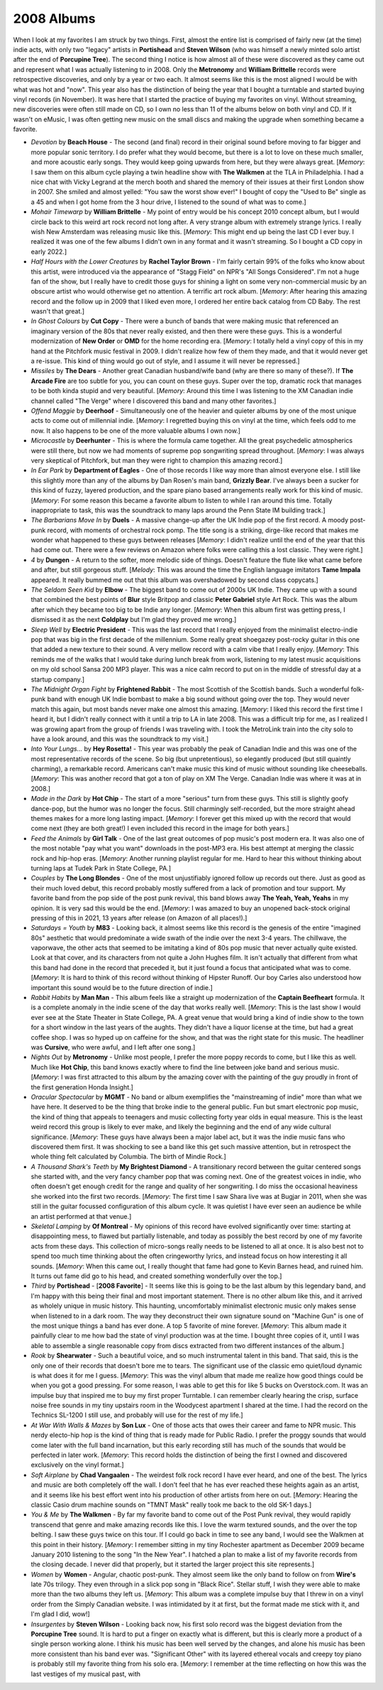 2008 Albums
-----------

When I look at my favorites I am struck by two things. First, almost the entire
list is comprised of fairly new (at the time) indie acts, with only two "legacy"
artists in **Portishead** and **Steven Wilson** (who was himself a newly minted
solo artist after the end of **Porcupine Tree**). The second thing I notice is
how almost all of these were discovered as they came out and represent what I
was actually listening to in 2008. Only the **Metronomy** and **William
Brittelle** records were retrospective discoveries, and only by a year or two
each. It almost seems like this is the most aligned I would be with what was hot
and "now". This year also has the distinction of being the year that I bought a
turntable and started buying vinyl records (in November). It was here that I
started the practice of buying my favorites on vinyl. Without streaming, new
discoveries were often still made on CD, so I own no less than 11 of the albums
below on both vinyl and CD. If it wasn't on eMusic, I was often getting new
music on the small discs and making the upgrade when something became a
favorite.

.. image:: images/2008.jpg
  :width: 900
  :alt: My 2008 favorite albums

.. raw:: html

  <iframe style="border-radius:12px" 
  src="https://open.spotify.com/embed/playlist/1kaeZR79MxCVk3u5szQcPY?utm_source=generator&theme=0" 
  width="100%" height="380" frameBorder="0" allowfullscreen="" allow="autoplay; clipboard-write; encrypted-media; 
  fullscreen; picture-in-picture"></iframe>

- *Devotion* by **Beach House** - The second (and final) record in their
  original sound before moving to far bigger and more popular sonic territory. I
  do prefer what they would become, but there is a lot to love on these much
  smaller, and more acoustic early songs. They would keep going upwards from
  here, but they were always great. [*Memory*: I saw them on this album cycle
  playing a twin headline show with **The Walkmen** at the TLA in Philadelphia.
  I had a nice chat with Vicky Legrand at the merch booth and shared the memory
  of their issues at their first London show in 2007. She smiled and almost
  yelled: "You saw the worst show ever!" I bought of copy the "Used to Be"
  single as a 45 and when I got home from the 3 hour drive, I listened to the
  sound of what was to come.]

- *Mohair Timewarp* by **William Brittelle** - My point of entry would be his
  concept 2010 concept album, but I would circle back to this weird art rock
  record not long after. A very strange album with extremely strange lyrics. I
  really wish New Amsterdam was releasing music like this. [*Memory*: This
  might end up being the last CD I ever buy. I realized it was one of the few
  albums I didn't own in any format and it wasn't streaming. So I bought a CD
  copy in early 2022.]

- *Half Hours with the Lower Creatures* by **Rachel Taylor Brown** - I'm fairly
  certain 99% of the folks who know about this artist, were introduced via the
  appearance of "Stagg Field" on NPR's "All Songs Considered". I'm not a huge
  fan of the show, but I really have to credit those guys for shining a light on
  some very non-commercial music by an obscure artist who would otherwise get no
  attention. A terrific art rock album. [*Memory*: After hearing this amazing
  record and the follow up in 2009 that I liked even more, I ordered her entire
  back catalog from CD Baby. The rest wasn't that great.]

- *In Ghost Colours* by **Cut Copy** - There were a bunch of bands that were
  making music that referenced an imaginary version of the 80s that never really
  existed, and then there were these guys. This is a wonderful modernization of
  **New Order** or **OMD** for the home recording era. [*Memory*: I totally held
  a vinyl copy of this in my hand at the Pitchfork music festival in 2009. I
  didn't realize how few of them they made, and that it would never get a
  re-issue. This kind of thing would go out of style, and I assume it will never
  be repressed.]

- *Missiles* by **The Dears** - Another great Canadian husband/wife band (why
  are there so many of these?). If **The Arcade Fire** are too subtle for you,
  you can count on these guys. Super over the top, dramatic rock that manages to
  be both kinda stupid and very beautiful. [*Memory*: Around this time I was
  listening to the XM Canadian indie channel called "The Verge" where I
  discovered this band and many other favorites.]

- *Offend Maggie* by **Deerhoof** - Simultaneously one of the heavier and
  quieter albums by one of the most unique acts to come out of millennial indie.
  [*Memory*: I regretted buying this on vinyl at the time, which feels odd to me
  now. It also happens to be one of the more valuable albums I own now.]

- *Microcastle* by **Deerhunter** - This is where the formula came together. All
  the great psychedelic atmospherics were still there, but now we had moments of
  supreme pop songwriting spread throughout. [*Memory*: I was always very
  skeptical of Pitchfork, but man they were right to champion this amazing
  record.]

- *In Ear Park* by **Department of Eagles** - One of those records I like way
  more than almost everyone else. I still like this slightly more than any of
  the albums by Dan Rosen's main band, **Grizzly Bear**. I've always been a
  sucker for this kind of fuzzy, layered production, and the spare piano based
  arrangements really work for this kind of music. [*Memory*: For some reason
  this became a favorite album to listen to while I ran around this time.
  Totally inappropriate to task, this was the soundtrack to many laps around the
  Penn State IM building track.]

- *The Barbarians Move In* by **Duels** - A massive change-up after the UK Indie
  pop of the first record. A moody post-punk record, with moments of orchestral
  rock pomp. The title song is a striking, dirge-like record that makes me
  wonder what happened to these guys between releases [*Memory*: I didn't
  realize until the end of the year that this had come out. There were a few
  reviews on Amazon where folks were calling this a lost classic. They were right.] 

- *4* by **Dungen** - A return to the softer, more melodic side of things.
  Doesn't feature the flute like what came before and after, but still gorgeous
  stuff. [*Melody*: This was around the time the English language imitators
  **Tame Impala** appeared. It really bummed me out that this album was
  overshadowed by second class copycats.]

- *The Seldom Seen Kid* by **Elbow** - The biggest band to come out of 2000s UK
  Indie. They came up with a sound that combined the best points of **Blur**
  style Britpop and classic **Peter Gabriel** style Art Rock. This was the album
  after which they became too big to be Indie any longer. [*Memory*: When this
  album first was getting press, I dismissed it as the next **Coldplay** but I'm
  glad they proved me wrong.]

- *Sleep Well* by **Electric President** - This was the last record that I really
  enjoyed from the minimalist electro-indie pop that was big in the first decade
  of the millennium. Some really great shoegazey post-rocky guitar in this one
  that added a new texture to their sound. A very mellow record with a calm vibe
  that I really enjoy. [*Memory*: This reminds me of the walks that I would take
  during lunch break from work, listening to my latest music acquisitions on my
  old school Sansa 200 MP3 player. This was a nice calm record to put on in the
  middle of stressful day at a startup company.]

- *The Midnight Organ Fight* by **Frightened Rabbit** - The most Scottish of the
  Scottish bands. Such a wonderful folk-punk band with enough UK Indie bombast
  to make a big sound without going over the top. They would never match this
  again, but most bands never make one almost this amazing. [*Memory*: I liked
  this record the first time I heard it, but I didn't really connect with it
  until a trip to LA in late 2008. This was a difficult trip for me, as I
  realized I was growing apart from the group of friends I was traveling with. I
  took the MetroLink train into the city solo to have a look around, and this
  was the soundtrack to my visit.]

- *Into Your Lungs...* by **Hey Rosetta!** - This year was probably the peak of
  Canadian Indie and this was one of the most representative records of the
  scene. So big (but unpretentious), so elegantly produced (but still quaintly
  charming), a remarkable record. Americans can't make music this kind of music
  without sounding like cheeseballs. [*Memory*: This was another record that got
  a ton of play on XM The Verge. Canadian Indie was where it was at in 2008.]

- *Made in the Dark* by **Hot Chip** - The start of a more "serious" turn from
  these guys. This still is slightly goofy dance-pop, but the humor was no
  longer the focus. Still charmingly self-recorded, but the more straight ahead
  themes makes for a more long lasting impact. [*Memory*: I forever get this
  mixed up with the record that would come next (they are both great!) I even
  included this record in the image for both years.]

- *Feed the Animals* by **Girl Talk** - One of the last great outcomes of pop
  music's post modern era. It was also one of the most notable "pay what you
  want" downloads in the post-MP3 era. His best attempt at merging the classic
  rock and hip-hop eras. [*Memory*: Another running playlist regular for me.
  Hard to hear this without thinking about turning laps at Tudek Park in State
  College, PA.]

- *Couples* by **The Long Blondes** - One of the most unjustifiably ignored
  follow up records out there. Just as good as their much loved debut, this
  record probably mostly suffered from a lack of promotion and tour support. My
  favorite band from the pop side of the post punk revival, this band blows away
  **The Yeah, Yeah, Yeahs** in my opinion. It is very sad this would be the end.
  [*Memory*: I was amazed to buy an unopened back-stock original pressing of
  this in 2021, 13 years after release (on Amazon of all places!).]

- *Saturdays = Youth* by **M83** - Looking back, it almost seems like this
  record is the genesis of the entire "imagined 80s" aesthetic that would
  predominate a wide swath of the indie over the next 3-4 years. The chillwave,
  the vaporwave, the other acts that seemed to be imitating a kind of 80s pop
  music that never actually quite existed. Look at that cover, and its
  characters from not quite a John Hughes film. It isn't actually that different
  from what this band had done in the record that preceded it, but it just found
  a focus that anticipated what was to come. [*Memory*: It is hard to think of
  this record without thinking of Hipster Runoff. Our boy Carles also understood
  how important this sound would be to the future direction of indie.]

- *Rabbit Habits* by **Man Man** - This album feels like a straight up
  modernization of the **Captain Beefheart** formula. It is a complete anomaly
  in the indie scene of the day that works really well. [*Memory*: This is the
  last show I would ever see at the State Theater in State College, PA. A great
  venue that would bring a kind of indie show to the town for a short window in
  the last years of the aughts. They didn't have a liquor license at the time,
  but had a great coffee shop. I was so hyped up on caffeine for the show, and
  that was the right state for this music. The headliner was **Cursive**, who
  were awful, and I left after one song.]

- *Nights Out* by **Metronomy** - Unlike most people, I prefer the more poppy
  records to come, but I like this as well. Much like **Hot Chip**, this band
  knows exactly where to find the line between joke band and serious music.
  [*Memory*: I was first attracted to this album by the amazing cover with the
  painting of the guy proudly in front of the first generation Honda Insight.]

- *Oracular Spectacular* by **MGMT** - No band or album exemplifies the
  "mainstreaming of indie" more than what we have here. It deserved to be the
  thing that broke indie to the general public. Fun but smart electronic pop
  music, the kind of thing that appeals to teenagers and music collecting forty
  year olds in equal measure. This is the least weird record this group is
  likely to ever make, and likely the beginning and the end of any wide cultural
  significance. [*Memory*: These guys have always been a major label act, but it
  was the indie music fans who discovered them first. It was shocking to see a
  band like this get such massive attention, but in retrospect the whole thing
  felt calculated by Columbia. The birth of Mindie Rock.]

- *A Thousand Shark's Teeth* by **My Brightest Diamond** - A transitionary
  record between the guitar centered songs she started with, and the very fancy
  chamber pop that was coming next. One of the greatest voices in indie, who
  often doesn't get enough credit for the range and quality of her songwriting.
  I do miss the occasional heaviness she worked into the first two records.
  [*Memory*: The first time I saw Shara live was at Bugjar in 2011, when she was
  still in the guitar focussed configuration of this album cycle. It was quietist
  I have ever seen an audience be while an artist performed at that venue.]

- *Skeletal Lamping* by **Of Montreal** - My opinions of this record have
  evolved significantly over time: starting at disappointing mess, to flawed but
  partially listenable, and today as possibly the best record by one of my
  favorite acts from these days. This collection of micro-songs really needs to
  be listened to all at once. It is also best not to spend too much time
  thinking about the often cringeworthy lyrics, and instead focus on how
  interesting it all sounds. [*Memory*: When this came out, I really thought
  that fame had gone to Kevin Barnes head, and ruined him. It turns out fame did
  go to his head, and created something wonderfully over the top.]

- *Third* by **Portishead** - [**2008 Favorite**] - It seems like this is going
  to be the last album by this legendary band, and I'm happy with this being
  their final and most important statement. There is no other album like this,
  and it arrived as wholely unique in music history. This haunting,
  uncomfortably minimalist electronic music only makes sense when listened to in
  a dark room. The way they deconstruct their own signature sound on "Machine
  Gun" is one of the most unique things a band has ever done. A top 5 favorite
  of mine forever. [*Memory*: This album made it painfully clear to me how bad
  the state of vinyl production was at the time. I bought three copies of it,
  until I was able to assemble a single reasonable copy from discs extracted
  from two different instances of the album.]

- *Rook* by **Shearwater** - Such a beautiful voice, and so much instrumental
  talent in this band. That said, this is the only one of their records that
  doesn't bore me to tears. The significant use of the classic emo quiet/loud
  dynamic is what does it for me I guess. [*Memory*: This was the vinyl album
  that made me realize how good things could be when you got a good pressing.
  For some reason, I was able to get this for like 5 bucks on Overstock.com. It
  was an impulse buy that inspired me to buy my first proper Turntable. I can
  remember clearly hearing the crisp, surface noise free sounds in my tiny
  upstairs room in the Woodycest apartment I shared at the time. I had the
  record on the Technics SL-1200 I still use, and probably will use for the rest
  of my life.]

- *At War With Walls & Mazes* by **Son Lux** - One of those acts that owes their
  career and fame to NPR music. This nerdy electo-hip hop is the kind of thing
  that is ready made for Public Radio. I prefer the proggy sounds that would
  come later with the full band incarnation, but this early recording still has
  much of the sounds that would be perfected in later work. [*Memory*: This
  record holds the distinction of being the first I owned and discovered
  exclusively on the vinyl format.]

- *Soft Airplane* by **Chad Vangaalen** - The weirdest folk rock record I have
  ever heard, and one of the best. The lyrics and music are both completely off
  the wall. I don't feel that he has ever reached these heights again as an
  artist, and it seems like his best effort went into his production of other
  artists from here on out. [*Memory*: Hearing the classic Casio drum machine
  sounds on "TMNT Mask" really took me back to the old SK-1 days.]

- *You & Me* by **The Walkmen** - By far my favorite band to come out of the
  Post Punk revival, they would rapidly transcend that genre and make amazing
  records like this. I love the warm textured sounds, and the over the top
  belting. I saw these guys twice on this tour. If I could go back in time
  to see any band, I would see the Walkmen at this point in their history.
  [*Memory*: I remember sitting in my tiny Rochester apartment as December 2009
  became January 2010 listening to the song "In the New Year". I hatched a plan
  to make a list of my favorite records from the closing decade. I never did
  that properly, but it started the larger project this site represents.]

- *Women* by **Women** - Angular, chaotic post-punk. They almost seem like the
  only band to follow on from **Wire's** late 70s trilogy. They even through in
  a slick pop song in "Black Rice". Stellar stuff, I wish they were able to make
  more than the two albums they left us. [*Memory*: This album was a complete
  impulse buy that I threw in on a vinyl order from the Simply Canadian website.
  I was intimidated by it at first, but the format made me stick with it, and
  I'm glad I did, wow!]

- *Insurgentes* by **Steven Wilson** - Looking back now, his first solo record
  was the biggest deviation from the **Porcupine Tree** sound. It is hard to put
  a finger on exactly what is different, but this is clearly more a product of a
  single person working alone. I think his music has been well served by the
  changes, and alone his music has been more consistent than his band ever was.
  "Significant Other" with its layered ethereal vocals and creepy toy piano is
  probably still my favorite thing from his solo era. [*Memory*: I remember at
  the time reflecting on how this was the last vestiges of my musical past, with